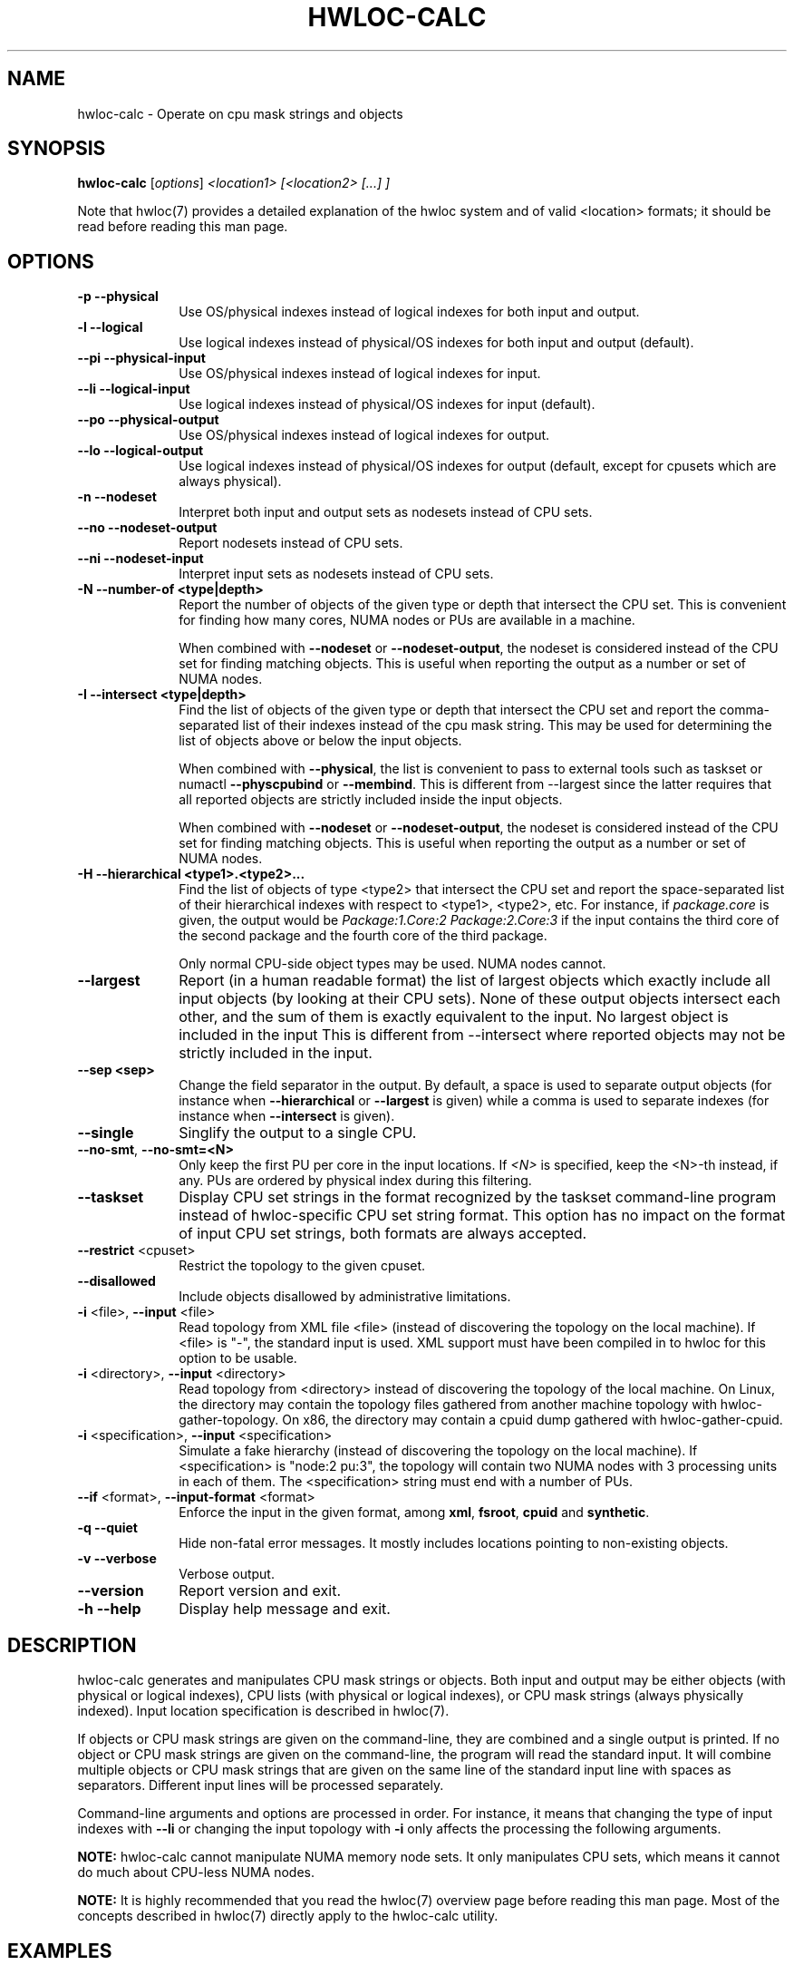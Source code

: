.\" -*- nroff -*-
.\" Copyright © 2010-2020 Inria.  All rights reserved.
.\" Copyright © 2009 Cisco Systems, Inc.  All rights reserved.
.\" See COPYING in top-level directory.
.TH HWLOC-CALC "1" "Mar 30, 2020" "2.2.0" "hwloc"
.SH NAME
hwloc-calc \- Operate on cpu mask strings and objects
.
.\" **************************
.\"    Synopsis Section
.\" **************************
.SH SYNOPSIS
.
.B hwloc-calc
[\fIoptions\fR] \fI<location1> [<location2> [...] ]
.
.PP
Note that hwloc(7) provides a detailed explanation of the hwloc system
and of valid <location> formats;
it should be read before reading this man page.
.
.\" **************************
.\"    Options Section
.\" **************************
.SH OPTIONS
.
.TP 10
\fB\-p\fR \fB\-\-physical\fR
Use OS/physical indexes instead of logical indexes for both input and output.
.TP
\fB\-l\fR \fB\-\-logical\fR
Use logical indexes instead of physical/OS indexes for both input and output (default).
.TP
\fB\-\-pi\fR \fB\-\-physical\-input\fR
Use OS/physical indexes instead of logical indexes for input.
.TP
\fB\-\-li\fR \fB\-\-logical\-input\fR
Use logical indexes instead of physical/OS indexes for input (default).
.TP
\fB\-\-po\fR \fB\-\-physical\-output\fR
Use OS/physical indexes instead of logical indexes for output.
.TP
\fB\-\-lo\fR \fB\-\-logical\-output\fR
Use logical indexes instead of physical/OS indexes for output (default, except for cpusets which are always physical).
.TP
\fB\-n\fR \fB\-\-nodeset\fR
Interpret both input and output sets as nodesets instead of CPU sets.
.TP
\fB\-\-no\fR \fB\-\-nodeset\-output\fR
Report nodesets instead of CPU sets.
.TP
\fB\-\-ni\fR \fB\-\-nodeset\-input\fR
Interpret input sets as nodesets instead of CPU sets.
.TP
\fB\-N \-\-number-of <type|depth>\fR
Report the number of objects of the given type or depth that intersect the CPU set.
This is convenient for finding how many cores, NUMA nodes or PUs are available
in a machine.

When combined with \fB\-\-nodeset\fR or \fB\-\-nodeset-output\fR,
the nodeset is considered instead of the CPU set for finding matching objects.
This is useful when reporting the output as a number or set of NUMA nodes.
.TP
\fB\-I \-\-intersect <type|depth>\fR
Find the list of objects of the given type or depth that intersect the CPU set and
report the comma-separated list of their indexes instead of the cpu mask string.
This may be used for determining the list of objects above or below the input
objects.

When combined with \fB\-\-physical\fR, the list is convenient to pass to external
tools such as taskset or numactl \fB\-\-physcpubind\fR or \fB\-\-membind\fR.
This is different from \-\-largest since the latter requires that all reported
objects are strictly included inside the input objects.

When combined with \fB\-\-nodeset\fR or \fB\-\-nodeset-output\fR,
the nodeset is considered instead of the CPU set for finding matching objects.
This is useful when reporting the output as a number or set of NUMA nodes.
.TP
\fB\-H \-\-hierarchical <type1>.<type2>...\fR
Find the list of objects of type <type2> that intersect the CPU set and
report the space-separated list of their hierarchical indexes with respect
to <type1>, <type2>, etc.
For instance, if \fIpackage.core\fR is given, the output would be
\fIPackage:1.Core:2 Package:2.Core:3\fR if the input contains the third
core of the second package and the fourth core of the third package.

Only normal CPU-side object types may be used. NUMA nodes cannot.
.TP
\fB\-\-largest\fR
Report (in a human readable format) the list of largest objects which exactly
include all input objects (by looking at their CPU sets).
None of these output objects intersect each other, and the sum of them is
exactly equivalent to the input. No largest object is included in the input
This is different from \-\-intersect where reported objects may not be
strictly included in the input.
.TP
\fB\-\-sep <sep>\fR
Change the field separator in the output.
By default, a space is used to separate output objects
(for instance when \fB\-\-hierarchical\fR or \fB\-\-largest\fR is given)
while a comma is used to separate indexes
(for instance when \fB\-\-intersect\fR is given).
.TP
\fB\-\-single\fR
Singlify the output to a single CPU.
.TP
\fB\-\-no\-smt\fR, \fB\-\-no\-smt=<N>\fR
Only keep the first PU per core in the input locations.
If \fI<N>\fR is specified, keep the <N>-th instead, if any.
PUs are ordered by physical index during this filtering.
.TP
\fB\-\-taskset\fR
Display CPU set strings in the format recognized by the taskset command-line
program instead of hwloc-specific CPU set string format.
This option has no impact on the format of input CPU set strings,
both formats are always accepted.
.TP
\fB\-\-restrict\fR <cpuset>
Restrict the topology to the given cpuset.
.TP
\fB\-\-disallowed\fR
Include objects disallowed by administrative limitations.
.TP
\fB\-i\fR <file>, \fB\-\-input\fR <file>
Read topology from XML file <file> (instead of discovering the
topology on the local machine).  If <file> is "\-", the standard input
is used.  XML support must have been compiled in to hwloc for this
option to be usable.
.TP
\fB\-i\fR <directory>, \fB\-\-input\fR <directory>
Read topology from <directory> instead of discovering the topology
of the local machine.
On Linux, the directory may contain the topology files
gathered from another machine topology with hwloc-gather-topology.
On x86, the directory may contain a cpuid dump gathered
with hwloc-gather-cpuid.
.TP
\fB\-i\fR <specification>, \fB\-\-input\fR <specification>
Simulate a fake hierarchy (instead of discovering the topology on the
local machine). If <specification> is "node:2 pu:3", the topology will
contain two NUMA nodes with 3 processing units in each of them.
The <specification> string must end with a number of PUs.
.TP
\fB\-\-if\fR <format>, \fB\-\-input\-format\fR <format>
Enforce the input in the given format, among \fBxml\fR, \fBfsroot\fR,
\fBcpuid\fR and \fBsynthetic\fR.
.TP
\fB\-q\fR \fB\-\-quiet\fR
Hide non-fatal error messages.
It mostly includes locations pointing to non-existing objects.
.TP
\fB\-v\fR \fB\-\-verbose\fR
Verbose output.
.TP
\fB\-\-version\fR
Report version and exit.
.TP
\fB\-h\fR \fB\-\-help\fR
Display help message and exit.
.
.\" **************************
.\"    Description Section
.\" **************************
.SH DESCRIPTION
.
hwloc-calc generates and manipulates CPU mask strings or objects.
Both input and output may be either objects (with physical or logical
indexes), CPU lists (with physical or logical indexes), or CPU mask strings
(always physically indexed).
Input location specification is described in hwloc(7).
.
.PP
If objects or CPU mask strings are given on the command-line,
they are combined and a single output is printed.
If no object or CPU mask strings are given on the command-line,
the program will read the standard input.
It will combine multiple objects or CPU mask strings that are
given on the same line of the standard input line with spaces
as separators.
Different input lines will be processed separately.
.
.PP
Command-line arguments and options are processed in order.
For instance, it means that changing the type of input indexes
with \fB\-\-li\fR or changing the input topology with \fB\-i\fR
only affects the processing the following arguments.
.
.PP
.B NOTE:
hwloc-calc cannot manipulate NUMA memory node sets.
It only manipulates CPU sets, which means it cannot do much
about CPU-less NUMA nodes.
.
.PP
.B NOTE:
It is highly recommended that you read the hwloc(7) overview page
before reading this man page.  Most of the concepts described in
hwloc(7) directly apply to the hwloc-calc utility.
.
.
.\" **************************
.\"    Examples Section
.\" **************************
.SH EXAMPLES
.PP
hwloc-calc's operation is best described through several examples.
.
.PP
To display the (physical) CPU mask corresponding to the second package:

    $ hwloc-calc package:1
    0x000000f0

To display the (physical) CPU mask corresponding to the third pacakge, excluding
its even numbered logical processors:

    $ hwloc-calc package:2 ~PU:even
    0x00000c00

To combine two (physical) CPU masks:

    $ hwloc-calc 0x0000ffff 0xff000000
    0xff00ffff

To display the list of logical numbers of processors included in the second
package:

    $ hwloc-calc --intersect PU package:1
    4,5,6,7

To bind GNU OpenMP threads logically over the whole machine, we need to use
physical number output instead:

    $ export GOMP_CPU_AFFINITY=`hwloc-calc --physical-output --intersect PU all`
    $ echo $GOMP_CPU_AFFINITY
    0,4,1,5,2,6,3,7

To display the list of NUMA nodes, by physical indexes, that intersect a given (physical) CPU mask:

    $ hwloc-calc --physical --intersect NUMAnode 0xf0f0f0f0
    0,2

Converting object logical indexes (default) from/to physical/OS indexes
may be performed with \fB--intersect\fR combined with either \fB--physical-output\fR
(logical to physical conversion) or \fB--physical-input\fR (physical to logical):

    $ hwloc-calc --physical-output PU:2 --intersect PU
    3
    $ hwloc-calc --physical-input PU:3 --intersect PU
    2

One should add \fB--nodeset\fR when converting indexes of memory objects
to make sure a single NUMA node index is returned on platforms
with heterogeneous memory:

    $ hwloc-calc --nodeset --physical-output node:2 --intersect node
    3
    $ hwloc-calc --nodeset --physical-input node:3 --intersect node
    2

To display the set of CPUs near network interface eth0:

    $ hwloc-calc os=eth0
    0x00005555

To display the indexes of packages near PCI device whose bus ID is 0000:01:02.0:

    $ hwloc-calc pci=0000:01:02.0 --intersect Package
    1

To display the list of per-package cores that intersect the input:

    $ hwloc-calc 0x00003c00 --hierarchical package.core
    Package:2.Core:1 Package:3.Core:0

To display the (physical) CPU mask of the entire topology except the third package:

    $ hwloc-calc all ~package:3
    0x0000f0ff

To combine both physical and logical indexes as input:

    $ hwloc-calc PU:2 --physical-input PU:3
    0x0000000c

To synthetize a set of cores into largest objects on a 2-node 2-package 2-core machine:

    $ hwloc-calc core:0 --largest
    Core:0
    $ hwloc-calc core:0-1 --largest
    Package:0
    $ hwloc-calc core:4-7 --largest
    NUMANode:1
    $ hwloc-calc core:2-6 --largest
    Package:1 Package:2 Core:6
    $ hwloc-calc pack:2 --largest
    Package:2
    $ hwloc-calc package:2-3 --largest
    NUMANode:1

To get the set of first threads of all cores:

    $ hwloc-calc core:all.pu:0
    $ hwloc-calc --no-smt all

This can also be very useful in order to make GNU OpenMP use exactly one thread
per core, and in logical core order:

    $ export OMP_NUM_THREADS=`hwloc-calc --number-of core all`
    $ echo $OMP_NUM_THREADS
    4
    $ export GOMP_CPU_AFFINITY=`hwloc-calc --physical-output --intersect PU --no-smt all`
    $ echo $GOMP_CPU_AFFINITY
    0,2,1,3

.
.\" **************************
.\"    Return value section
.\" **************************
.SH RETURN VALUE
Upon successful execution, hwloc-calc displays the (physical) CPU mask string,
(physical or logical) object list, or (physical or logical) object number list.
The return value is 0.
.
.
.PP
hwloc-calc will return nonzero if any kind of error occurs, such as
(but not limited to): failure to parse the command line.
.
.\" **************************
.\"    See also section
.\" **************************
.SH SEE ALSO
.
.ft R
hwloc(7), lstopo(1), hwloc-info(1)
.sp

